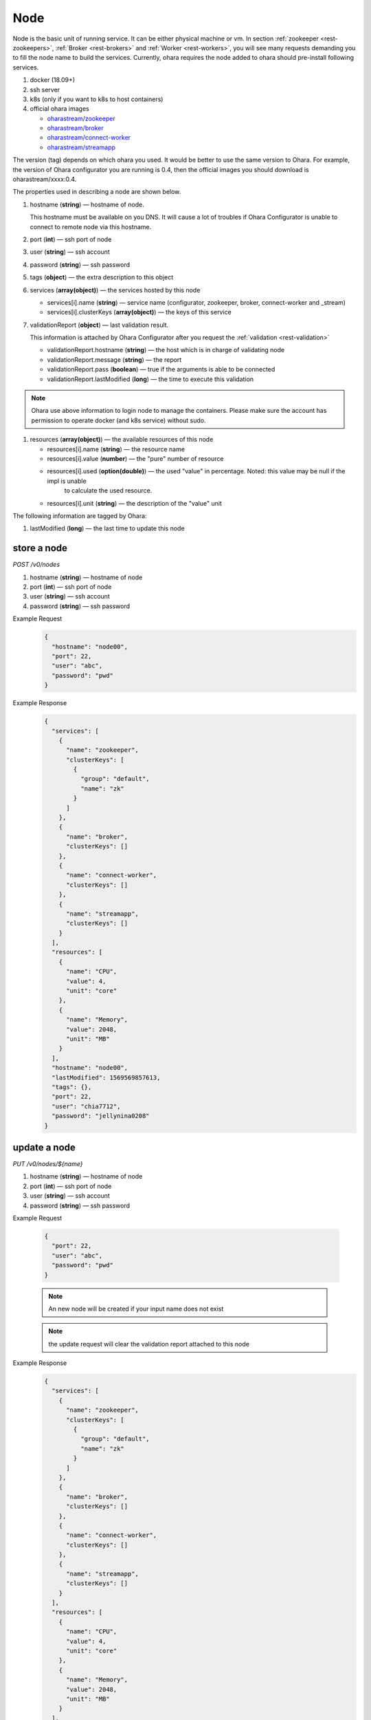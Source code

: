 ..
.. Copyright 2019 is-land
..
.. Licensed under the Apache License, Version 2.0 (the "License");
.. you may not use this file except in compliance with the License.
.. You may obtain a copy of the License at
..
..     http://www.apache.org/licenses/LICENSE-2.0
..
.. Unless required by applicable law or agreed to in writing, software
.. distributed under the License is distributed on an "AS IS" BASIS,
.. WITHOUT WARRANTIES OR CONDITIONS OF ANY KIND, either express or implied.
.. See the License for the specific language governing permissions and
.. limitations under the License.
..

.. _rest-nodes:

Node
====

Node is the basic unit of running service. It can be either physical
machine or vm. In section :ref:`zookeeper <rest-zookeepers>`,
:ref:`Broker <rest-brokers>` and :ref:`Worker <rest-workers>`, you will see many
requests demanding you to fill the node name to build the services.
Currently, ohara requires the node added to ohara should pre-install
following services.

#. docker (18.09+)
#. ssh server
#. k8s (only if you want to k8s to host containers)
#. official ohara images

   - `oharastream/zookeeper`_
   - `oharastream/broker`_
   - `oharastream/connect-worker`_
   - `oharastream/streamapp`_

The version (tag) depends on which ohara you used. It would be better to
use the same version to Ohara. For example, the version of Ohara
configurator you are running is 0.4, then the official images you should
download is oharastream/xxxx:0.4.

The properties used in describing a node are shown below.

#. hostname (**string**) — hostname of node.

   This hostname must be available on you DNS.
   It will cause a lot of troubles if Ohara Configurator is unable to
   connect to remote node via this hostname.

#. port (**int**) — ssh port of node
#. user (**string**) — ssh account
#. password (**string**) — ssh password
#. tags (**object**) — the extra description to this object
#. services (**array(object)**) — the services hosted by this node

   - services[i].name (**string**) — service name (configurator, zookeeper, broker, connect-worker and _stream)
   - services[i].clusterKeys (**array(object)**) — the keys of this service

#. validationReport (**object**) — last validation result.

   This information is attached by Ohara Configurator after you request the :ref:`validation <rest-validation>`

   - validationReport.hostname (**string**) — the host which is in charge of validating node
   - validationReport.message (**string**) — the report
   - validationReport.pass (**boolean**) — true if the arguments is able to be connected
   - validationReport.lastModified (**long**) — the time to execute this validation

.. note::
   Ohara use above information to login node to manage the containers.
   Please make sure the account has permission to operate docker (and
   k8s service) without sudo.

#. resources (**array(object)**) — the available resources of this node

   - resources[i].name (**string**) — the resource name
   - resources[i].value (**number**) — the "pure" number of resource
   - resources[i].used (**option(double)**) — the used "value" in percentage. Noted: this value may be null if the impl is unable
                                      to calculate the used resource.
   - resources[i].unit (**string**) — the description of the "value" unit

The following information are tagged by Ohara:

#. lastModified (**long**) — the last time to update this node


store a node
------------

*POST /v0/nodes*

#. hostname (**string**) — hostname of node
#. port (**int**) — ssh port of node
#. user (**string**) — ssh account
#. password (**string**) — ssh password

Example Request
  .. code-block:: json

     {
       "hostname": "node00",
       "port": 22,
       "user": "abc",
       "password": "pwd"
     }

Example Response
  .. code-block:: json

    {
      "services": [
        {
          "name": "zookeeper",
          "clusterKeys": [
            {
              "group": "default",
              "name": "zk"
            }
          ]
        },
        {
          "name": "broker",
          "clusterKeys": []
        },
        {
          "name": "connect-worker",
          "clusterKeys": []
        },
        {
          "name": "streamapp",
          "clusterKeys": []
        }
      ],
      "resources": [
        {
          "name": "CPU",
          "value": 4,
          "unit": "core"
        },
        {
          "name": "Memory",
          "value": 2048,
          "unit": "MB"
        }
      ],
      "hostname": "node00",
      "lastModified": 1569569857613,
      "tags": {},
      "port": 22,
      "user": "chia7712",
      "password": "jellynina0208"
    }


update a node
-------------

*PUT /v0/nodes/${name}*

#. hostname (**string**) — hostname of node
#. port (**int**) — ssh port of node
#. user (**string**) — ssh account
#. password (**string**) — ssh password

Example Request

  .. code-block:: json

     {
       "port": 22,
       "user": "abc",
       "password": "pwd"
     }

  .. note::
     An new node will be created if your input name does not exist

  .. note::
     the update request will clear the validation report attached to this node

Example Response
  .. code-block:: json

    {
      "services": [
        {
          "name": "zookeeper",
          "clusterKeys": [
            {
              "group": "default",
              "name": "zk"
            }
          ]
        },
        {
          "name": "broker",
          "clusterKeys": []
        },
        {
          "name": "connect-worker",
          "clusterKeys": []
        },
        {
          "name": "streamapp",
          "clusterKeys": []
        }
      ],
      "resources": [
        {
          "name": "CPU",
          "value": 4,
          "unit": "core"
        },
        {
          "name": "Memory",
          "value": 2048,
          "unit": "MB"
        }
      ],
      "hostname": "node00",
      "lastModified": 1569569857613,
      "tags": {},
      "port": 22,
      "user": "chia7712",
      "password": "jellynina0208"
    }


list all nodes stored in Ohara
------------------------------

*GET /v0/nodes*

Example Response
  .. code-block:: json

    [
      {
        "services": [
          {
            "name": "zookeeper",
            "clusterKeys": [
              {
                "group": "default",
                "name": "zk"
              }
            ]
          },
          {
            "name": "broker",
            "clusterKeys": []
          },
          {
            "name": "connect-worker",
            "clusterKeys": []
          },
          {
            "name": "streamapp",
            "clusterKeys": []
          }
        ],
        "resources": [
          {
            "name": "CPU",
            "value": 4,
            "unit": "core"
          },
          {
            "name": "Memory",
            "value": 2048,
            "unit": "MB"
          }
        ],
        "hostname": "node00",
        "lastModified": 1569569857613,
        "tags": {},
        "port": 22,
        "user": "chia7712",
        "password": "jellynina0208"
      }
    ]


delete a node
-------------

*DELETE /v0/nodes/${name}*

Example Response
  ::

     204 NoContent

  .. note::
     It is ok to delete an an nonexistent pipeline, and the response is
     204 NoContent. However, it is disallowed to remove a node which is
     running service. If you do want to delete the node from ohara, please
     stop all services from the node.

get a node
----------

*GET /v0/nodes/${name}*

Example Response
  .. code-block:: json

    {
      "services": [
        {
          "name": "zookeeper",
          "clusterKeys": [
            {
              "group": "default",
              "name": "zk"
            }
          ]
        },
        {
          "name": "broker",
          "clusterKeys": []
        },
        {
          "name": "connect-worker",
          "clusterKeys": []
        },
        {
          "name": "streamapp",
          "clusterKeys": []
        }
      ],
      "resources": [
        {
          "name": "CPU",
          "value": 4,
          "unit": "core"
        },
        {
          "name": "Memory",
          "value": 2048,
          "unit": "MB"
        }
      ],
      "hostname": "node00",
      "lastModified": 1569569857613,
      "tags": {},
      "port": 22,
      "user": "chia7712",
      "password": "jellynina0208"
    }

.. _oharastream/zookeeper: https://cloud.docker.com/u/oharastream/repository/docker/oharastream/zookeeper
.. _oharastream/broker: https://cloud.docker.com/u/oharastream/repository/docker/oharastream/broker
.. _oharastream/connect-worker: https://cloud.docker.com/u/oharastream/repository/docker/oharastream/connect-worker
.. _oharastream/streamapp: https://cloud.docker.com/u/oharastream/repository/docker/oharastream/streamapp
